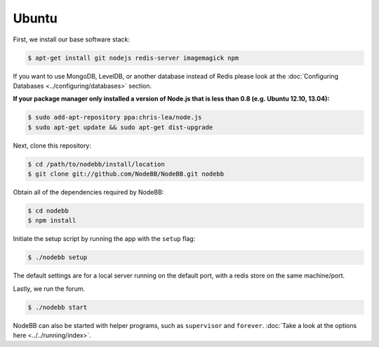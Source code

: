 
Ubuntu
--------------------

First, we install our base software stack:

.. code:: bash

	$ apt-get install git nodejs redis-server imagemagick npm


If you want to use MongoDB, LevelDB, or another database instead of Redis please look at the :doc:`Configuring Databases <../configuring/databases>` section.

**If your package manager only installed a version of Node.js that is less than 0.8 (e.g. Ubuntu 12.10, 13.04):**


.. code:: bash

	$ sudo add-apt-repository ppa:chris-lea/node.js
	$ sudo apt-get update && sudo apt-get dist-upgrade


Next, clone this repository:


.. code:: bash

	$ cd /path/to/nodebb/install/location
	$ git clone git://github.com/NodeBB/NodeBB.git nodebb


Obtain all of the dependencies required by NodeBB:

.. code:: bash

    $ cd nodebb
    $ npm install


Initiate the setup script by running the app with the ``setup`` flag:


.. code:: bash

	$ ./nodebb setup


The default settings are for a local server running on the default port, with a redis store on the same machine/port. 

Lastly, we run the forum.


.. code:: bash

	$ ./nodebb start


NodeBB can also be started with helper programs, such as ``supervisor`` and ``forever``. :doc:`Take a look at the options here <../../running/index>`.

